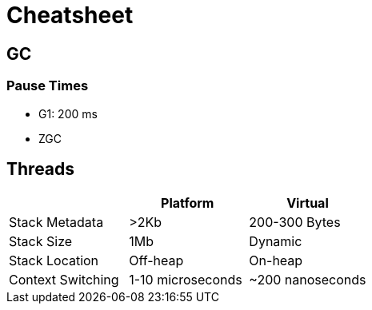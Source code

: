 = Cheatsheet

== GC

=== Pause Times

- G1: 200 ms
- ZGC

== Threads

|===
| | Platform | Virtual

| Stack Metadata
| >2Kb
| 200-300 Bytes

| Stack Size
| 1Mb
| Dynamic

| Stack Location
| Off-heap
| On-heap

| Context Switching
| 1-10 microseconds
| ~200 nanoseconds

|===
